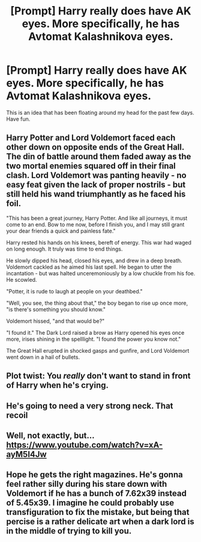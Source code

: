 #+TITLE: [Prompt] Harry really does have AK eyes. More specifically, he has Avtomat Kalashnikova eyes.

* [Prompt] Harry really does have AK eyes. More specifically, he has Avtomat Kalashnikova eyes.
:PROPERTIES:
:Author: X3657
:Score: 28
:DateUnix: 1619722873.0
:DateShort: 2021-Apr-29
:FlairText: Prompt
:END:
This is an idea that has been floating around my head for the past few days. Have fun.


** Harry Potter and Lord Voldemort faced each other down on opposite ends of the Great Hall. The din of battle around them faded away as the two mortal enemies squared off in their final clash. Lord Voldemort was panting heavily - no easy feat given the lack of proper nostrils - but still held his wand triumphantly as he faced his foil.

"This has been a great journey, Harry Potter. And like all journeys, it must come to an end. Bow to me now, before I finish you, and I may still grant your dear friends a quick and painless fate."

Harry rested his hands on his knees, bereft of energy. This war had waged on long enough. It truly was time to end things.

He slowly dipped his head, closed his eyes, and drew in a deep breath. Voldemort cackled as he aimed his last spell. He began to utter the incantation - but was halted unceremoniously by a low chuckle from his foe. He scowled.

"Potter, it is rude to laugh at people on your deathbed."

"Well, you see, the thing about that," the boy began to rise up once more, "is there's something you should know."

Voldemort hissed, "and that would be?"

"I found it." The Dark Lord raised a brow as Harry opened his eyes once more, irises shining in the spelllight. "I found the power you know not."

The Great Hall erupted in shocked gasps and gunfire, and Lord Voldemort went down in a hail of bullets.
:PROPERTIES:
:Author: _LittleGhostie
:Score: 17
:DateUnix: 1619736946.0
:DateShort: 2021-Apr-30
:END:


** Plot twist: You /really/ don't want to stand in front of Harry when he's crying.
:PROPERTIES:
:Author: turbinicarpus
:Score: 12
:DateUnix: 1619738120.0
:DateShort: 2021-Apr-30
:END:


** He's going to need a very strong neck. That recoil
:PROPERTIES:
:Author: Tsorovar
:Score: 7
:DateUnix: 1619775789.0
:DateShort: 2021-Apr-30
:END:


** Well, not exactly, but... [[https://www.youtube.com/watch?v=xA-ayM5I4Jw]]
:PROPERTIES:
:Author: Togop
:Score: 5
:DateUnix: 1619737762.0
:DateShort: 2021-Apr-30
:END:


** Hope he gets the right magazines. He's gonna feel rather silly during his stare down with Voldemort if he has a bunch of 7.62x39 instead of 5.45x39. I imagine he could probably use transfiguration to fix the mistake, but being that percise is a rather delicate art when a dark lord is in the middle of trying to kill you.
:PROPERTIES:
:Author: darwinooc
:Score: 2
:DateUnix: 1619778343.0
:DateShort: 2021-Apr-30
:END:
